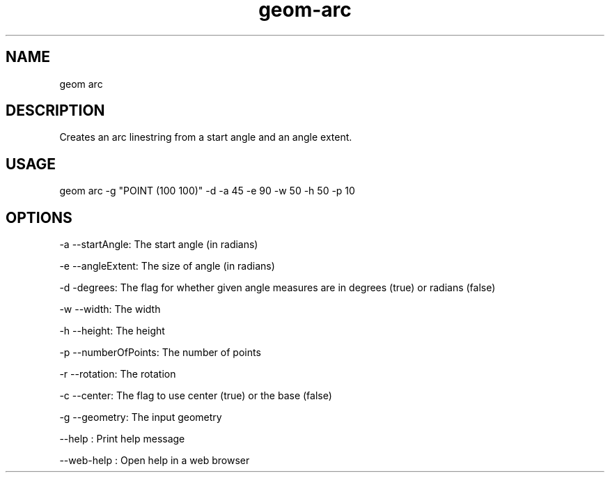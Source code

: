 .TH "geom-arc" "1" "4 May 2012" "version 0.1"
.SH NAME
geom arc
.SH DESCRIPTION
Creates an arc linestring from a start angle and an angle extent.
.SH USAGE
geom arc -g "POINT (100 100)" -d -a 45 -e 90 -w 50 -h 50 -p 10
.SH OPTIONS
-a --startAngle: The start angle (in radians)
.PP
-e --angleExtent: The size of angle (in radians)
.PP
-d -degrees: The flag for whether given angle measures are in degrees (true) or radians (false)
.PP
-w --width: The width
.PP
-h --height: The height
.PP
-p --numberOfPoints: The number of points
.PP
-r --rotation: The rotation
.PP
-c --center: The flag to use center (true) or the base (false)
.PP
-g --geometry: The input geometry
.PP
--help : Print help message
.PP
--web-help : Open help in a web browser
.PP
